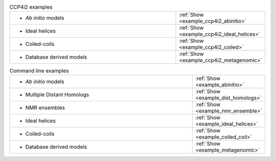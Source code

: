 .. _examples:

.. list-table:: CCP4i2 examples
   :class: table-hover
   :widths: 1200, 10

   * - - *Ab initio* models
     - .. cssclass:: btn btn-primary btn-sm btn-example

       :ref:`Show <example_ccp4i2_abinitio>`

   * - - Ideal helices
     - .. cssclass:: btn btn-primary btn-sm btn-example

       :ref:`Show <example_ccp4i2_ideal_helices>`

   * - - Coiled-coils
     - .. cssclass:: btn btn-primary btn-sm btn-example

       :ref:`Show <example_ccp4i2_coiled>`

   * - - Database derived models
     - .. cssclass:: btn btn-primary btn-sm btn-example

       :ref:`Show <example_ccp4i2_metagenomic>`

.. list-table:: Command line examples
   :class: table-hover
   :widths: 1200, 10

   * - - *Ab initio* models
     - .. cssclass:: btn btn-primary btn-sm btn-example

       :ref:`Show <example_abinitio>`
   * - - Multiple Distant Homologs
     - .. cssclass:: btn btn-primary btn-sm btn-example

       :ref:`Show <example_dist_homologs>`
   * - - NMR ensembles
     - .. cssclass:: btn btn-primary btn-sm btn-example

       :ref:`Show <example_nmr_ensemble>`

   * - - Ideal helices
     - .. cssclass:: btn btn-primary btn-sm btn-example

       :ref:`Show <example_ideal_helices>`

   * - - Coiled-coils
     - .. cssclass:: btn btn-primary btn-sm btn-example

       :ref:`Show <example_coiled_coil>`

   * - - Database derived models
     - .. cssclass:: btn btn-primary btn-sm btn-example

       :ref:`Show <example_metagenomic>`
